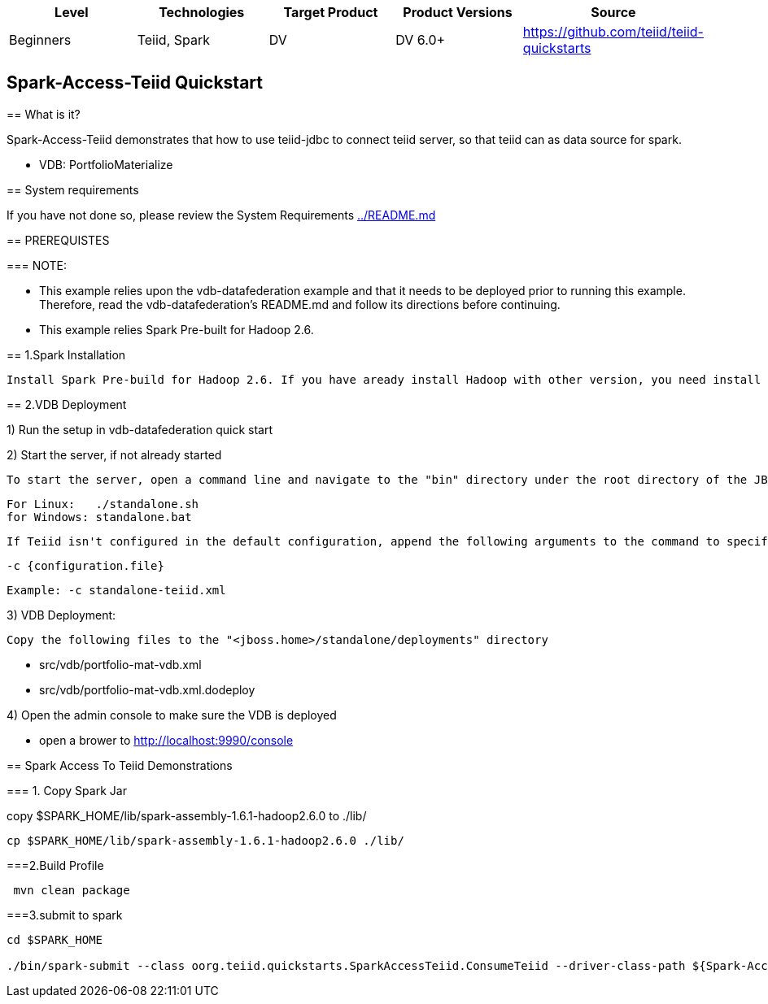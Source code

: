 |===
|Level |Technologies |Target Product |Product Versions |Source

|Beginners 
|Teiid, Spark 
|DV 
|DV 6.0+ 
|https://github.com/teiid/teiid-quickstarts  
|===


 

== Spark-Access-Teiid Quickstart
================================

== What is it?

Spark-Access-Teiid demonstrates that how to use teiid-jdbc to connect teiid server, so that teiid can as data source for spark.
 

*  VDB:   PortfolioMaterialize  
 

== System requirements

If you have not done so, please review the System Requirements link:../README.adoc[../README.md]


== PREREQUISTES

=== NOTE: 

* This example relies upon the vdb-datafederation example and that it needs to be deployed prior to running this example. Therefore, read the vdb-datafederation's README.md and follow its directions before continuing.
* This example relies Spark Pre-built for Hadoop 2.6.


== 1.Spark Installation

 Install Spark Pre-build for Hadoop 2.6. If you have aready install Hadoop with other version, you need install appropriate version of Spark.


== 2.VDB Deployment


1) Run the setup in vdb-datafederation quick start

2)  Start the server, if not already started

	To start the server, open a command line and navigate to the "bin" directory under the root directory of the JBoss server and run:
	
	For Linux:   ./standalone.sh	
	for Windows: standalone.bat

	If Teiid isn't configured in the default configuration, append the following arguments to the command to specify the configuration
		
	-c {configuration.file}  
	
	Example: -c standalone-teiid.xml 

3) VDB Deployment:

    Copy the following files to the "<jboss.home>/standalone/deployments" directory

     * src/vdb/portfolio-mat-vdb.xml
     * src/vdb/portfolio-mat-vdb.xml.dodeploy


4)  Open the admin console to make sure the VDB is deployed

	*  open a brower to http://localhost:9990/console 	


== Spark Access To Teiid Demonstrations

=== 1. Copy Spark Jar

copy $SPARK_HOME/lib/spark-assembly-1.6.1-hadoop2.6.0 to ./lib/

----
cp $SPARK_HOME/lib/spark-assembly-1.6.1-hadoop2.6.0 ./lib/
----

===2.Build Profile

----
 mvn clean package
----

===3.submit to spark

----
cd $SPARK_HOME 

./bin/spark-submit --class oorg.teiid.quickstarts.SparkAccessTeiid.ConsumeTeiid --driver-class-path ${Spark-Access-Teiid.build.directory}/target/lib/teiid-9.0.0.Final-jdbc.jar ${Spark-Access-Teiid.build.directory}/target/original-SparkAccessTeiid-0.0.1-SNAPSHOT.jar
----
 
